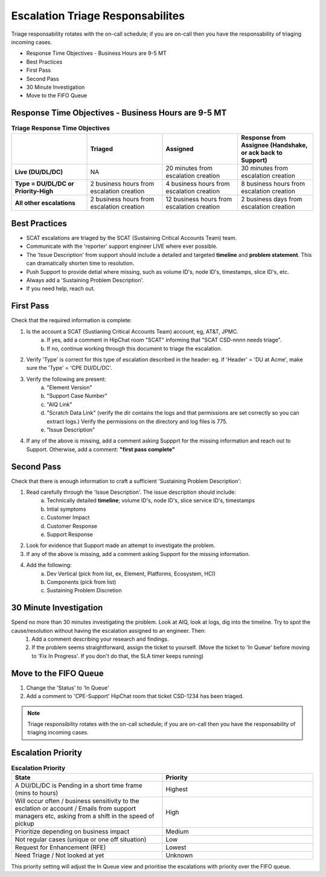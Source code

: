 Escalation Triage Responsabilites
=================================

Triage responsability rotates with the on-call schedule; if you are on-call then you have the responsability of triaging incoming cases. 

* Response Time Objectives - Business Hours are 9-5 MT
* Best Practices 
* First Pass 
* Second Pass 
* 30 Minute Investigation 
* Move to the FIFO Queue 

Response Time Objectives - Business Hours are 9-5 MT
^^^^^^^^^^^^^^^^^^^^^^^^^^^^^^^^^^^^^^^^^^^^^^^^^^^^



.. list-table:: **Triage Response Time Objectives**
   :widths: 25 25 25 25
   :header-rows: 1

   * -
     - Triaged
     - Assigned
     - Response from Assignee (Handshake, or ack back to Support) 
   * - **Live (DU/DL/DC)**
     - NA
     - 20 minutes from escalation creation
     - 30 minutes from escalation creation
   * - **Type = DU/DL/DC or Priority-High**
     - 2 business hours from escalation creation
     - 4 business hours from escalation creation
     - 8 business hours from escalation creation
   * - **All other escalations**
     - 2 business hours from escalation creation
     - 12 business hours from escalation creation
     - 2 business days from escalation creation


Best Practices 
^^^^^^^^^^^^^^

* SCAT escalations are triaged by the SCAT (Sustaining Critical Accounts Team) team. 
* Communicate with the 'reporter' support engineer LIVE where ever possible. 
* The 'Issue Description' from support should include a detailed and targeted **timeline** and **problem statement**. This can dramatically shorten time to resolution. 
* Push Support to provide detial where missing, such as volume ID's, node ID's, timestamps, slice ID's, etc.
* Always add a 'Sustaining Problem Description'. 
* If you need help, reach out. 

First Pass
^^^^^^^^^^

Check that the required information is complete: 

1. Is the account a SCAT (Sustianing Critical Accounts Team) account, eg, AT&T, JPMC. 
	a. If yes, add a comment in HipChat room "SCAT" informing that "SCAT CSD-nnnn needs triage". 
	b. If no, continue working through this document to triage the escalation. 
2. Verify 'Type' is correct for this type of escalation described in the header: eg. if 'Header' = 'DU at Acme', make sure the 'Type' = 'CPE DU/DL/DC'. 
3. Verify the following are present: 
	a. "Element Version" 
	b. "Support Case Number" 
	c. "AIQ Link" 
	d. "Scratch Data Link" (verify the dir contains the logs and that permissions are set correctly so you can extract logs.) Verify the permissions on the directory and log files is 775. 
	e. "Issue Description" 
4. If any of the above is missing, add a comment asking Suppprt for the missing information and reach out to Support. Otherwise, add a comment: **"first pass complete"**


Second Pass 
^^^^^^^^^^^

Check that there is enough information to craft a sufficient 'Sustaining Problem Description': 

1. Read carefully through the 'Issue Description'. The issue description should include: 
	a. Technically detailed **timeline**; volume ID's, node ID's, slice service ID's, timestamps
	b. Intial symptoms 
	c. Customer Impact 
	d. Customer Response 
	e. Support Response 
2. Look for evidence that Support made an attempt to investigate the problem. 
3. If any of the above is missing, add a comment asking Support for the missing information. 
4. Add the following: 
	a. Dev Vertical (pick from list, ex, Element, Platforms, Ecosystem, HCI) 
	b. Components (pick from list) 
	c. Sustaining Problem Discretion 


30 Minute Investigation
^^^^^^^^^^^^^^^^^^^^^^^

Spend no more than 30 minutes investigating the problem. Look at AIQ, look at logs, dig into the timeline. Try to spot the cause/resolution without having the escalation assigned to an engineer. Then: 
	1. Add a comment describing your research and findings. 
	2. If the problem seems straightforward, assign the ticket to yourself. (Move the ticket to 'In Queue' before moving to 'Fix In Progress'. If you don't do that, the SLA timer keeps running)


Move to the FIFO Queue
^^^^^^^^^^^^^^^^^^^^^^

1. Change the 'Status' to 'In Queue' 
2. Add a comment to 'CPE-Support' HipChat room that ticket CSD-1234 has been triaged. 





.. note::
   Triage responsibility rotates with the on-call schedule; if you are on-call then you have the responsability of triaging incoming cases.  
 


Escalation Priority 
^^^^^^^^^^^^^^^^^^^

.. image:: highest.png 


.. image:: high.png 

.. image:: medium.png 

.. image:: lower.png 

.. image:: lowest.png  

.. image:: unknown.png 





.. list-table:: **Escalation Priority** 
   :widths: 25 25 
   :header-rows: 1 

   * - State 
     - Priority 
   * - A DU/DL/DC is Pending in a short time frame (mins to hours) 
     - Highest
   * - Will occur often / business sensitivity to the esclation or account / Emails from support managers etc, asking from a shift in the speed of pickup 
     - High
   * - Prioritize depending on business impact  
     - Medium  
   * - Not regular cases (unique or one off situation) 
     - Low 
   * - Request for Enhancement (RFE)
     - Lowest 
   * - Need Triage / Not looked at yet 
     - Unknown 

This priority setting will adjust the In Queue view and prioritise the escalations with priority over the FIFO queue. 



 
